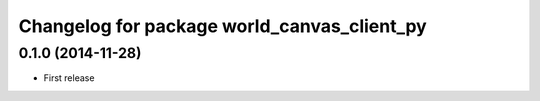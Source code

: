 ^^^^^^^^^^^^^^^^^^^^^^^^^^^^^^^^^^^^^^^^^^^^
Changelog for package world_canvas_client_py
^^^^^^^^^^^^^^^^^^^^^^^^^^^^^^^^^^^^^^^^^^^^

0.1.0 (2014-11-28)
------------------
* First release
